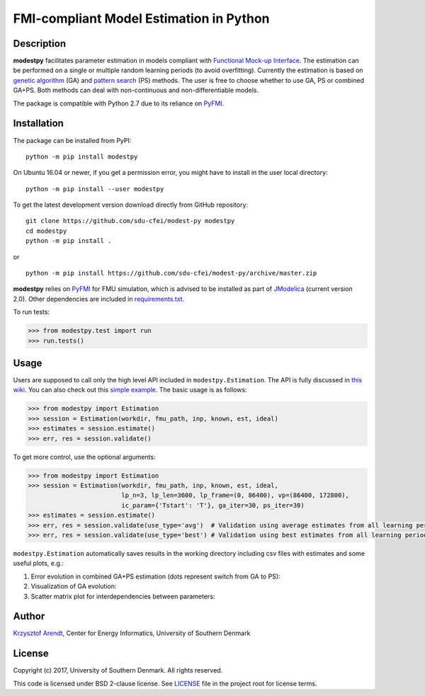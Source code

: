 FMI-compliant Model Estimation in Python
========================================

.. figure:: /docs/img/modest-logo.png
   :alt: modestpy

Description
-----------

**modestpy** facilitates parameter estimation in models compliant with
`Functional Mock-up Interface <https://fmi-standard.org/>`__. The
estimation can be performed on a single or multiple random learning
periods (to avoid overfitting). Currently the estimation is based on
`genetic algorithm <https://en.wikipedia.org/wiki/Genetic_algorithm>`__
(GA) and `pattern
search <https://en.wikipedia.org/wiki/Pattern_search_(optimization)>`__
(PS) methods. The user is free to choose whether to use GA, PS or
combined GA+PS. Both methods can deal with non-continuous and
non-differentiable models.

The package is compatible with Python 2.7 due to its reliance on
`PyFMI <https://pypi.python.org/pypi/PyFMI>`__.

Installation
------------

The package can be installed from PyPI:

::

    python -m pip install modestpy

On Ubuntu 16.04 or newer, if you get a permission error, you might have to install in the user local directory:

::

    python -m pip install --user modestpy

To get the latest development version download directly from GitHub repository:

::

    git clone https://github.com/sdu-cfei/modest-py modestpy
    cd modestpy
    python -m pip install .

or 

::

    python -m pip install https://github.com/sdu-cfei/modest-py/archive/master.zip
    
**modestpy** relies on `PyFMI <https://pypi.python.org/pypi/PyFMI>`__
for FMU simulation, which is advised to be installed as part of
`JModelica <http://jmodelica.org/>`__ (current version 2.0). Other
dependencies are included in `requirements.txt </requirements.txt>`__.

To run tests:

.. code:: python

    >>> from modestpy.test import run
    >>> run.tests()

Usage
-----

Users are supposed to call only the high level API included in
``modestpy.Estimation``. The API is fully discussed in `this
wiki <https://github.com/sdu-cfei/modest-py/wiki/modestpy-API>`__. You
can also check out this `simple example </examples/simple>`__. The basic
usage is as follows:

.. code:: python

    >>> from modestpy import Estimation
    >>> session = Estimation(workdir, fmu_path, inp, known, est, ideal)
    >>> estimates = session.estimate()
    >>> err, res = session.validate()

To get more control, use the optional arguments:

.. code:: python

    >>> from modestpy import Estimation
    >>> session = Estimation(workdir, fmu_path, inp, known, est, ideal,
                             lp_n=3, lp_len=3600, lp_frame=(0, 86400), vp=(86400, 172800),
                             ic_param={'Tstart': 'T'}, ga_iter=30, ps_iter=30)
    >>> estimates = session.estimate()
    >>> err, res = session.validate(use_type='avg')  # Validation using average estimates from all learning periods
    >>> err, res = session.validate(use_type='best') # Validation using best estimates from all learning periods

``modestpy.Estimation`` automatically saves results in the working
directory including csv files with estimates and some useful plots,
e.g.:

1) Error evolution in combined GA+PS estimation (dots represent switch
   from GA to PS): |Error-evolution|

2) Visualization of GA evolution: |GA-evolution|

3) Scatter matrix plot for interdependencies between parameters:
   |Intedependencies|

Author
------

`Krzysztof Arendt <https://github.com/krzysztofarendt>`__, Center for
Energy Informatics, University of Southern Denmark

License
-------

Copyright (c) 2017, University of Southern Denmark. All rights reserved.

This code is licensed under BSD 2-clause license. See
`LICENSE </LICENSE>`__ file in the project root for license terms.

.. |Error-evolution| image:: /docs/img/err_evo.png
.. |GA-evolution| image:: /docs/img/ga_evolution.png
.. |Intedependencies| image:: /docs/img/all_estimates.png

